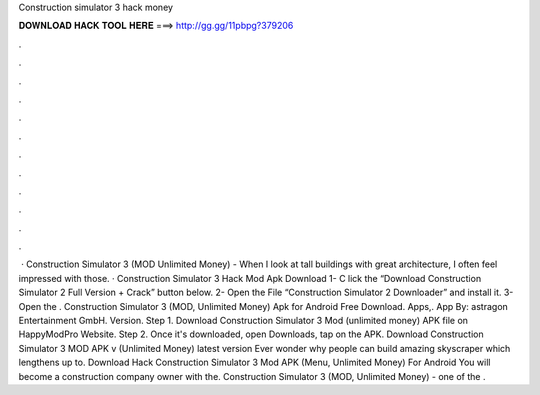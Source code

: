 Construction simulator 3 hack money

𝐃𝐎𝐖𝐍𝐋𝐎𝐀𝐃 𝐇𝐀𝐂𝐊 𝐓𝐎𝐎𝐋 𝐇𝐄𝐑𝐄 ===> http://gg.gg/11pbpg?379206

.

.

.

.

.

.

.

.

.

.

.

.

 · Construction Simulator 3 (MOD Unlimited Money) - When I look at tall buildings with great architecture, I often feel impressed with those. · Construction Simulator 3 Hack Mod Apk Download 1- C lick the “Download Construction Simulator 2 Full Version + Crack” button below. 2- Open the File “Construction Simulator 2 Downloader” and install it. 3- Open the . Construction Simulator 3 (MOD, Unlimited Money) Apk for Android Free Download. Apps,. App By: astragon Entertainment GmbH. Version. Step 1. Download Construction Simulator 3 Mod (unlimited money) APK file on HappyModPro Website. Step 2. Once it's downloaded, open Downloads, tap on the APK. Download Construction Simulator 3 MOD APK v (Unlimited Money) latest version Ever wonder why people can build amazing skyscraper which lengthens up to. Download Hack Construction Simulator 3 Mod APK (Menu, Unlimited Money) For Android You will become a construction company owner with the. Construction Simulator 3 (MOD, Unlimited Money) - one of the .